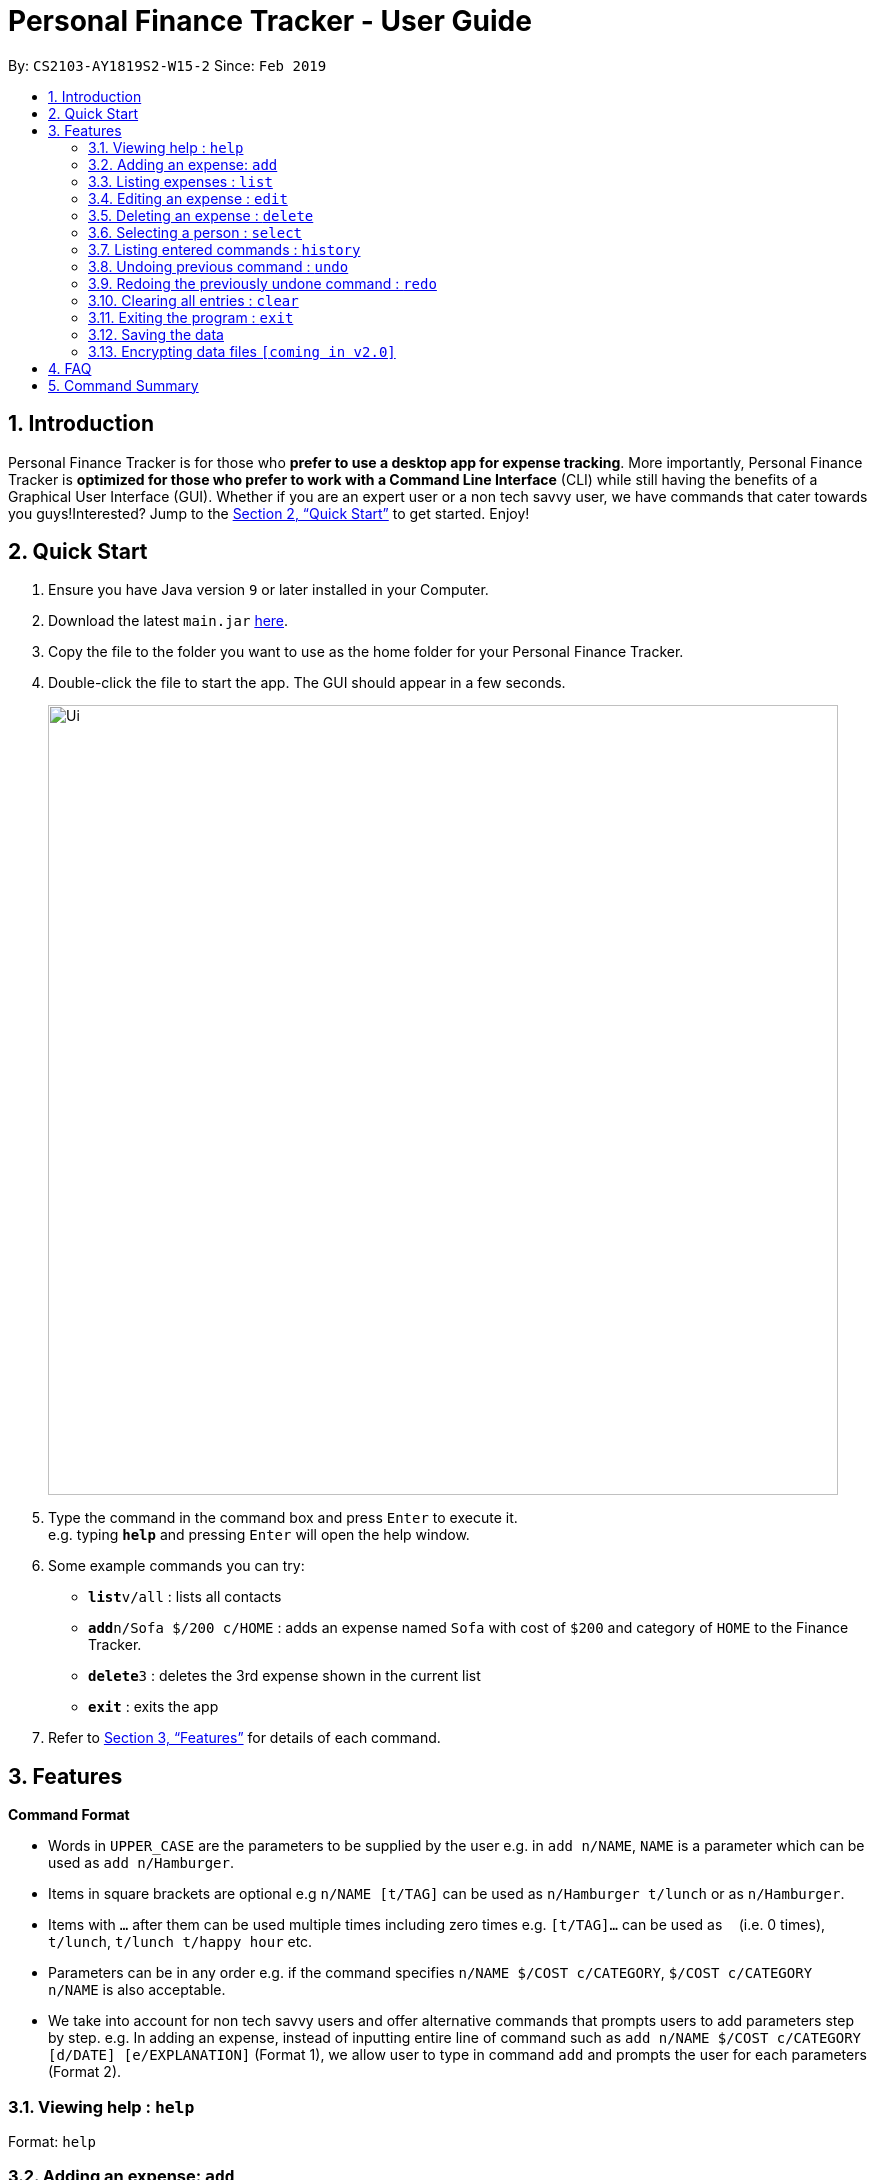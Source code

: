 = Personal Finance Tracker - User Guide
:site-section: UserGuide
:toc:
:toc-title:
:toc-placement: preamble
:sectnums:
:imagesDir: images
:stylesDir: stylesheets
:xrefstyle: full
:experimental:
ifdef::env-github[]
:tip-caption: :bulb:
:note-caption: :information_source:
endif::[]
:repoURL: https://github.com/cs2103-ay1819s2-w15-2/main

By: `CS2103-AY1819S2-W15-2`      Since: `Feb 2019`

== Introduction

Personal Finance Tracker is for those who *prefer to use a desktop app for expense tracking*. More importantly, Personal Finance Tracker is *optimized for those who prefer to work with a Command Line Interface* (CLI) while still having the benefits of a Graphical User Interface (GUI). Whether if you are an expert user or a non tech savvy user, we have commands that cater towards you guys!Interested? Jump to the <<Quick Start>> to get started. Enjoy!

== Quick Start

.  Ensure you have Java version `9` or later installed in your Computer.
.  Download the latest `main.jar` link:{repoURL}/releases[here].
.  Copy the file to the folder you want to use as the home folder for your Personal Finance Tracker.
.  Double-click the file to start the app. The GUI should appear in a few seconds.
+
image::Ui.png[width="790"]
+
.  Type the command in the command box and press kbd:[Enter] to execute it. +
e.g. typing *`help`* and pressing kbd:[Enter] will open the help window.
.  Some example commands you can try:

* **`list`**`v/all` : lists all contacts
* **`add`**`n/Sofa $/200 c/HOME` : adds an expense named `Sofa` with cost of `$200` and category of `HOME` to the Finance Tracker.
* **`delete`**`3` : deletes the 3rd expense shown in the current list
* *`exit`* : exits the app

.  Refer to <<Features>> for details of each command.

[[Features]]
== Features

====
*Command Format*

* Words in `UPPER_CASE` are the parameters to be supplied by the user e.g. in `add n/NAME`, `NAME` is a parameter which can be used as `add n/Hamburger`.
* Items in square brackets are optional e.g `n/NAME [t/TAG]` can be used as `n/Hamburger t/lunch` or as `n/Hamburger`.
* Items with `…`​ after them can be used multiple times including zero times e.g. `[t/TAG]...` can be used as `{nbsp}` (i.e. 0 times), `t/lunch`, `t/lunch t/happy hour` etc.
* Parameters can be in any order e.g. if the command specifies `n/NAME $/COST c/CATEGORY`, `$/COST c/CATEGORY n/NAME` is also acceptable.
* We take into account for non tech savvy users and offer alternative commands that prompts users to add parameters step by step. e.g. In adding an expense, instead of inputting entire line of command such as `add n/NAME $/COST c/CATEGORY [d/DATE] [e/EXPLANATION]` (Format 1), we allow user to type in command `add` and prompts the user for each parameters (Format 2).
====

=== Viewing help : `help`

Format: `help`

=== Adding an expense: `add`

Adds an expense to the finance tracker +
Format 1: `add n/NAME $/COST c/CATEGORY [d/DATE] [e/EXPLANATION]`

****
* The COST *must be a positive integer or decimal*.
* The CATEGORY only consists of “food”, “shopping”, “work”, “transport”, “utilities”, “healthcare”, “entertainment” and “others” which are case insensitive.
* DATE must be in dd-mm-yyyy format.
* If DATE is omitted, current date will be used.
****

Examples:

* `add n/BKT $/3.00 c/food d/13-01-1996 e/My weekly bak kut teh intake`
* `add n/Sofa $/200 c/HOME`

Format 2: `add`

[TIP]
You can omit the (optional) parameters by leaving it empty.

Examples:

* `add` +
  `Please enter the name of the expense: BKT` +
  `Please enter the cost of the expense: 3.00` +
  `Please enter the category of the expense: food`+
  `Please enter the date of the expense (optional):`+
  `Please enter the explanation of the expense (optional):`

=== Listing expenses : `list`

Shows a list of expenses in the finance tracker according to the view specified. +
Format: `list v/VIEW`
****
* The VIEW specifies how the list of expenses are displayed.
** v/all: displays entire list of expenses
** v/day: displays list of expenses added since last month
** v/month: displays list of expenses added since last month
** v/year: displays list of expenses added since last year
** v/CATEGORY: displays list of expenses with CATEGORY
****

=== Editing an expense : `edit`

Edits an existing expense in the finance tracker. +
Format 1: `edit INDEX [n/NAME] [$/COST] [c/CATEGORY] [d/DATE] [e/EXPLANATION]`

****
* Edits the expense at the specified `INDEX`. The index refers to the index number shown in the displayed expense list. The index *must be a positive integer* 1, 2, 3, ...
* At least one of the optional fields must be provided.
* Existing values will be updated to the input values.
****

Examples:

* `edit 9 $/450 c/food` +
Edits the cost and category of the 9th expense to be `450` and `food` respectively.

Format 2: `edit INDEX`

[TIP]
You can omit the (optional) parameters by leaving it empty. If all parameters are empty, no edits will occur.

Examples:
* `edit 9` +
  `Please enter the name of the expense to be updated (optional):` +
  `Please enter the cost of the expense to be updated (optional): 450` +
  `Please enter the category of the expense to be updated (optional): food` +
  `Please enter the date of the expense to be updated (optional):` +
  `Please enter the explanation of the expense to be updated (optional):`


=== Deleting an expense : `delete`

Deletes the specified expense from the finance tracker. +
Format: `delete INDEX`

****
* Deletes the expense at the specified `INDEX`.
* The index refers to the index number shown in the displayed expense list.
* The index *must be a positive integer* 1, 2, 3, ...
****

Examples:

* `list` +
`delete 2` +
Deletes the 2nd expense in the finance tracker.

=== Selecting a person : `select`

Selects the person identified by the index number used in the displayed person list. +
Format: `select INDEX`

****
* Selects the person and loads the Google search page the person at the specified `INDEX`.
* The index refers to the index number shown in the displayed person list.
* The index *must be a positive integer* `1, 2, 3, ...`
****

Examples:

* `list` +
`select 2` +
Selects the 2nd person in the address book.
* `find Betsy` +
`select 1` +
Selects the 1st person in the results of the `find` command.

=== Listing entered commands : `history`

Lists all the commands that you have entered in reverse chronological order. +
Format: `history`

[NOTE]
====
Pressing the kbd:[&uarr;] and kbd:[&darr;] arrows will display the previous and next input respectively in the command box.
====

// tag::undoredo[]
=== Undoing previous command : `undo`

Restores the address book to the state before the previous _undoable_ command was executed. +
Format: `undo`

[NOTE]
====
Undoable commands: those commands that modify the address book's content (`add`, `delete`, `edit` and `clear`).
====

Examples:

* `delete 1` +
`list` +
`undo` (reverses the `delete 1` command) +

* `select 1` +
`list` +
`undo` +
The `undo` command fails as there are no undoable commands executed previously.

* `delete 1` +
`clear` +
`undo` (reverses the `clear` command) +
`undo` (reverses the `delete 1` command) +

=== Redoing the previously undone command : `redo`

Reverses the most recent `undo` command. +
Format: `redo`

Examples:

* `delete 1` +
`undo` (reverses the `delete 1` command) +
`redo` (reapplies the `delete 1` command) +

* `delete 1` +
`redo` +
The `redo` command fails as there are no `undo` commands executed previously.

* `delete 1` +
`clear` +
`undo` (reverses the `clear` command) +
`undo` (reverses the `delete 1` command) +
`redo` (reapplies the `delete 1` command) +
`redo` (reapplies the `clear` command) +
// end::undoredo[]

=== Clearing all entries : `clear`

Clears all entries from the address book. +
Format: `clear`

=== Exiting the program : `exit`

Exits the program. +
Format: `exit`

=== Saving the data

Address book data are saved in the hard disk automatically after any command that changes the data. +
There is no need to save manually.

// tag::dataencryption[]
=== Encrypting data files `[coming in v2.0]`

_{explain how the user can enable/disable data encryption}_
// end::dataencryption[]

== FAQ

*Q*: How do I transfer my data to another Computer? +
*A*: Install the app in the other computer and overwrite the empty data file it creates with the file that contains the data of your previous Address Book folder.

== Command Summary

* *Add* `add n/NAME p/PHONE_NUMBER e/EMAIL a/ADDRESS [t/TAG]...` +
e.g. `add n/James Ho p/22224444 e/jamesho@example.com a/123, Clementi Rd, 1234665 t/friend t/colleague`
* *Clear* : `clear`
* *Delete* : `delete INDEX` +
e.g. `delete 3`
* *Edit* : `edit INDEX [n/NAME] [p/PHONE_NUMBER] [e/EMAIL] [a/ADDRESS] [t/TAG]...` +
e.g. `edit 2 n/James Lee e/jameslee@example.com`
* *Find* : `find KEYWORD [MORE_KEYWORDS]` +
e.g. `find James Jake`
* *List* : `list`
* *Help* : `help`
* *Select* : `select INDEX` +
e.g.`select 2`
* *History* : `history`
* *Undo* : `undo`
* *Redo* : `redo`
